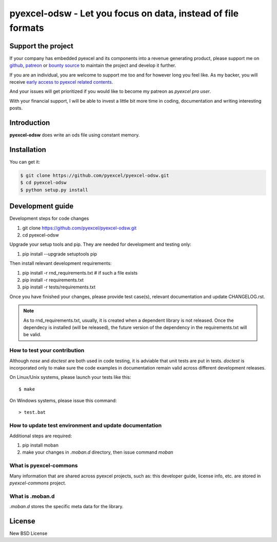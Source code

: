 ================================================================================
pyexcel-odsw - Let you focus on data, instead of file formats
================================================================================

.. image:: https://raw.githubusercontent.com/pyexcel/pyexcel.github.io/master/images/patreon.png
   :target: https://www.patreon.com/chfw

.. image:: https://travis-ci.org/pyexcel/pyexcel-odsw.svg?branch=master
   :target: http://travis-ci.org/pyexcel/pyexcel-odsw

.. image:: https://codecov.io/gh/pyexcel/pyexcel-odsw/branch/master/graph/badge.svg
   :target: https://codecov.io/gh/pyexcel/pyexcel-odsw

.. image:: https://badge.fury.io/py/pyexcel-odsw.svg
   :target: https://pypi.org/project/pyexcel-odsw

.. image:: https://anaconda.org/conda-forge/pyexcel-odsw/badges/version.svg
   :target: https://anaconda.org/conda-forge/pyexcel-odsw

.. image:: https://pepy.tech/badge/pyexcel-odsw/month
   :target: https://pepy.tech/project/pyexcel-odsw/month

.. image:: https://anaconda.org/conda-forge/pyexcel-odsw/badges/downloads.svg
   :target: https://anaconda.org/conda-forge/pyexcel-odsw

.. image:: https://img.shields.io/gitter/room/gitterHQ/gitter.svg
   :target: https://gitter.im/pyexcel/Lobby

.. image:: https://readthedocs.org/projects/pyexcel-odsw/badge/?version=latest
   :target: http://pyexcel-odsw.readthedocs.org/en/latest/

Support the project
================================================================================

If your company has embedded pyexcel and its components into a revenue generating
product, please support me on `github <https://github.com/sponsors/chfw>`_, `patreon <https://www.patreon.com/bePatron?u=5537627>`_
or `bounty source <https://salt.bountysource.com/teams/chfw-pyexcel>`_ to maintain
the project and develop it further.

If you are an individual, you are welcome to support me too and for however long
you feel like. As my backer, you will receive
`early access to pyexcel related contents <https://www.patreon.com/pyexcel/posts>`_.

And your issues will get prioritized if you would like to become my patreon as `pyexcel pro user`.

With your financial support, I will be able to invest
a little bit more time in coding, documentation and writing interesting posts.



Introduction
================================================================================
**pyexcel-odsw** does write an ods file using constant memory.



Installation
================================================================================
You can get it:

.. code-block:: bash

    $ git clone https://github.com/pyexcel/pyexcel-odsw.git
    $ cd pyexcel-odsw
    $ python setup.py install



Development guide
================================================================================

Development steps for code changes

#. git clone https://github.com/pyexcel/pyexcel-odsw.git
#. cd pyexcel-odsw

Upgrade your setup tools and pip. They are needed for development and testing only:

#. pip install --upgrade setuptools pip

Then install relevant development requirements:

#. pip install -r rnd_requirements.txt # if such a file exists
#. pip install -r requirements.txt
#. pip install -r tests/requirements.txt

Once you have finished your changes, please provide test case(s), relevant documentation
and update CHANGELOG.rst.

.. note::

    As to rnd_requirements.txt, usually, it is created when a dependent
    library is not released. Once the dependecy is installed
    (will be released), the future
    version of the dependency in the requirements.txt will be valid.


How to test your contribution
------------------------------

Although `nose` and `doctest` are both used in code testing, it is adviable that unit tests are put in tests. `doctest` is incorporated only to make sure the code examples in documentation remain valid across different development releases.

On Linux/Unix systems, please launch your tests like this::

    $ make

On Windows systems, please issue this command::

    > test.bat

How to update test environment and update documentation
---------------------------------------------------------

Additional steps are required:

#. pip install moban
#. make your changes in `.moban.d` directory, then issue command `moban`

What is pyexcel-commons
---------------------------------

Many information that are shared across pyexcel projects, such as: this developer guide, license info, etc. are stored in `pyexcel-commons` project.

What is .moban.d
---------------------------------

`.moban.d` stores the specific meta data for the library.



License
================================================================================

New BSD License
